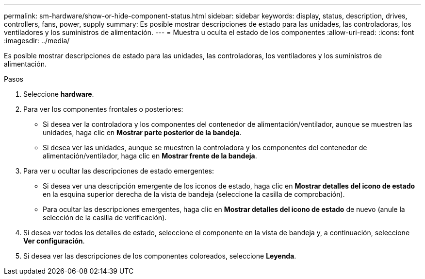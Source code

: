 ---
permalink: sm-hardware/show-or-hide-component-status.html 
sidebar: sidebar 
keywords: display, status, description, drives, controllers, fans, power, supply 
summary: Es posible mostrar descripciones de estado para las unidades, las controladoras, los ventiladores y los suministros de alimentación. 
---
= Muestra u oculta el estado de los componentes
:allow-uri-read: 
:icons: font
:imagesdir: ../media/


[role="lead"]
Es posible mostrar descripciones de estado para las unidades, las controladoras, los ventiladores y los suministros de alimentación.

.Pasos
. Seleccione *hardware*.
. Para ver los componentes frontales o posteriores:
+
** Si desea ver la controladora y los componentes del contenedor de alimentación/ventilador, aunque se muestren las unidades, haga clic en *Mostrar parte posterior de la bandeja*.
** Si desea ver las unidades, aunque se muestren la controladora y los componentes del contenedor de alimentación/ventilador, haga clic en *Mostrar frente de la bandeja*.


. Para ver u ocultar las descripciones de estado emergentes:
+
** Si desea ver una descripción emergente de los iconos de estado, haga clic en *Mostrar detalles del icono de estado* en la esquina superior derecha de la vista de bandeja (seleccione la casilla de comprobación).
** Para ocultar las descripciones emergentes, haga clic en *Mostrar detalles del icono de estado* de nuevo (anule la selección de la casilla de verificación).


. Si desea ver todos los detalles de estado, seleccione el componente en la vista de bandeja y, a continuación, seleccione *Ver configuración*.
. Si desea ver las descripciones de los componentes coloreados, seleccione *Leyenda*.

